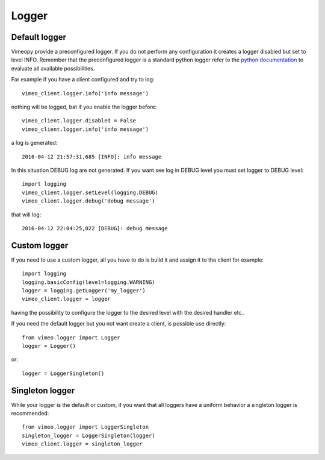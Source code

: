 Logger
======

Default logger
++++++++++++++

Vimeopy provide a preconfigured logger. If you do not perform any configuration it creates a logger disabled but set to level INFO.
Remember that the preconfigured logger is a standard python logger refer to the `python documentation <https://docs.python.org/2/library/logging.html>`_
to evaluate all available possibilities.

For example if you have a client configured and try to log::

    vimeo_client.logger.info('info message')

nothing will be logged, bat if you enable the logger before::

    vimeo_client.logger.disabled = False
    vimeo_client.logger.info('info message')

a log is generated::

    2016-04-12 21:57:31,685 [INFO]: info message

In this situation DEBUG log are not generated. If you want see log in DEBUG level you must set logger to DEBUG level::

    import logging
    vimeo_client.logger.setLevel(logging.DEBUG)
    vimeo_client.logger.debug('debug message')


that will log::

    2016-04-12 22:04:25,022 [DEBUG]: debug message



Custom logger
+++++++++++++

If you need to use a custom logger, all you have to do is build it and assign it to the client for example::

    import logging
    logging.basicConfig(level=logging.WARNING)
    logger = logging.getLogger('my_logger')
    vimeo_client.logger = logger

having the possibility to configure the logger to the desired level with the desired handler etc..

If you need the default logger but you not want create a client, is possible use directly::

    from vimeo.logger import Logger
    logger = Logger()

or::

    logger = LoggerSingleton()


Singleton logger
++++++++++++++++

While your logger is the default or custom, if you want that all loggers have a uniform behavior a singleton logger
is recommended::

    from vimeo.logger import LoggerSingleton
    singleton_logger = LoggerSingleton(logger)
    vimeo_client.logger = singleton_logger

